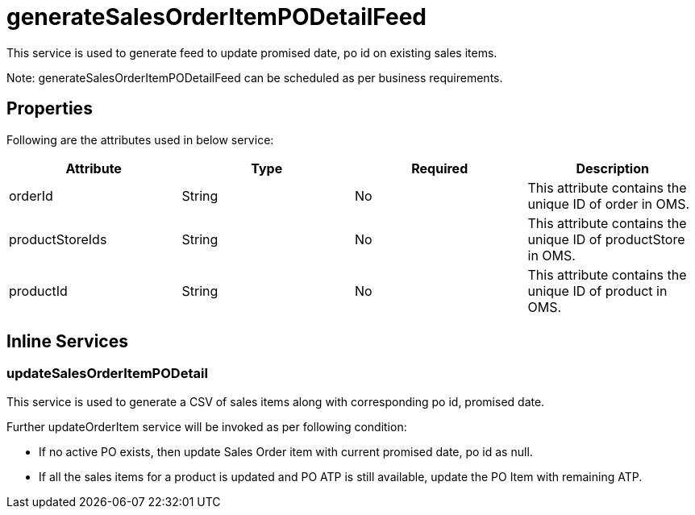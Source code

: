 = generateSalesOrderItemPODetailFeed

This service is used to generate feed to update promised date, po id on existing sales items.

Note: generateSalesOrderItemPODetailFeed can be scheduled as per business requirements.

== Properties
Following are the attributes used in below service:

[width="100%", cols="4" options="header"]
|=======
|Attribute |Type |Required| Description
|orderId|String|No|This attribute contains the unique ID of order in OMS.
|productStoreIds|String|No|This attribute contains the unique ID of productStore in OMS.
|productId|String|No|This attribute contains the unique ID of product in OMS.
|=======

== Inline Services

=== updateSalesOrderItemPODetail
This service is used to generate a CSV of sales items along with corresponding po id, promised date.

Further updateOrderItem service will be invoked as per following condition:

* If no active PO exists, then update Sales Order item with current promised date, po id as null.
* If all the sales items for a product is updated and PO ATP is still available, update the PO Item with remaining ATP.
